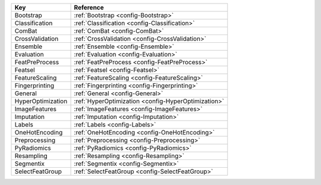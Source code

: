 ================= ===================================================
Key               Reference                                          
================= ===================================================
Bootstrap         :ref:`Bootstrap <config-Bootstrap>`                
Classification    :ref:`Classification <config-Classification>`      
ComBat            :ref:`ComBat <config-ComBat>`                      
CrossValidation   :ref:`CrossValidation <config-CrossValidation>`    
Ensemble          :ref:`Ensemble <config-Ensemble>`                  
Evaluation        :ref:`Evaluation <config-Evaluation>`              
FeatPreProcess    :ref:`FeatPreProcess <config-FeatPreProcess>`      
Featsel           :ref:`Featsel <config-Featsel>`                    
FeatureScaling    :ref:`FeatureScaling <config-FeatureScaling>`      
Fingerprinting    :ref:`Fingerprinting <config-Fingerprinting>`      
General           :ref:`General <config-General>`                    
HyperOptimization :ref:`HyperOptimization <config-HyperOptimization>`
ImageFeatures     :ref:`ImageFeatures <config-ImageFeatures>`        
Imputation        :ref:`Imputation <config-Imputation>`              
Labels            :ref:`Labels <config-Labels>`                      
OneHotEncoding    :ref:`OneHotEncoding <config-OneHotEncoding>`      
Preprocessing     :ref:`Preprocessing <config-Preprocessing>`        
PyRadiomics       :ref:`PyRadiomics <config-PyRadiomics>`            
Resampling        :ref:`Resampling <config-Resampling>`              
Segmentix         :ref:`Segmentix <config-Segmentix>`                
SelectFeatGroup   :ref:`SelectFeatGroup <config-SelectFeatGroup>`    
================= ===================================================